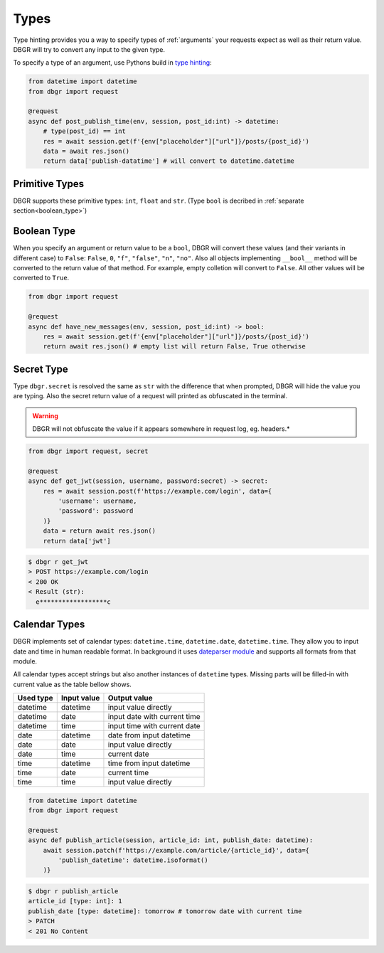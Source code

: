 .. _types:

Types
=====
Type hinting provides you a way to specify types of :ref:`arguments` your requests
expect as well as their return value. DBGR will try to convert any input to the given
type.

To specify a type of an argument, use Pythons build in `type hinting`_:

.. _type hinting: https://docs.python.org/3/library/typing.html

.. code-block:: python

    from datetime import datetime
    from dbgr import request

    @request
    async def post_publish_time(env, session, post_id:int) -> datetime:
        # type(post_id) == int
        res = await session.get(f'{env["placeholder"]["url"]}/posts/{post_id}')
        data = await res.json()
        return data['publish-datatime'] # will convert to datetime.datetime

.. _primitive_types:

Primitive Types
---------------
DBGR supports these primitive types: ``int``, ``float`` and ``str``. (Type
``bool`` is decribed in :ref:`separate section<boolean_type>`)

.. _boolean_type:

Boolean Type
------------
When you specify an argument or return value to be a ``bool``, DBGR will convert these
values (and their variants in different case) to ``False``: ``False``, ``0``, ``"f"``,
``"false"``, ``"n"``, ``"no"``. Also all objects implementing ``__bool__`` method will
be converted to the return value of that method. For example, empty colletion will
convert to ``False``. All other values will be converted to ``True``.

.. code-block:: python

    from dbgr import request

    @request
    async def have_new_messages(env, session, post_id:int) -> bool:
        res = await session.get(f'{env["placeholder"]["url"]}/posts/{post_id}')
        return await res.json() # empty list will return False, True otherwise

.. _secret_type:

Secret Type
-----------
Type ``dbgr.secret`` is resolved the same as ``str`` with the difference that when prompted,
DBGR will hide the value you are typing. Also the secret return value of a request will
printed as obfuscated in the terminal.

.. warning::
    DBGR will not obfuscate the value if it appears somewhere in request log, eg. headers.*

.. code-block:: python

    from dbgr import request, secret

    @request
    async def get_jwt(session, username, password:secret) -> secret:
        res = await session.post(f'https://example.com/login', data={
            'username': username,
            'password': password
        )}
        data = return await res.json()
        return data['jwt']

.. code-block:: bash

    $ dbgr r get_jwt
    > POST https://example.com/login
    < 200 OK
    < Result (str):
      e******************c

.. _calendar_types:

Calendar Types
--------------
DBGR implements set of calendar types: ``datetime.time``, ``datetime.date``, ``datetime.time``.
They allow you to input date and time in human readable format. In background it
uses `dateparser module`_ and supports all formats from that module.

.. _dateparser module: https://dateparser.readthedocs.io/en/latest/

All calendar types accept strings but also another instances of ``datetime`` types.
Missing parts will be filled-in with current value as the table bellow shows.

+-----------+-------------+------------------------------+
| Used type | Input value | Output value                 |
+===========+=============+==============================+
| datetime  | datetime    | input value directly         |
+-----------+-------------+------------------------------+
| datetime  | date        | input date with current time |
+-----------+-------------+------------------------------+
| datetime  | time        | input time with current date |
+-----------+-------------+------------------------------+
| date      | datetime    | date from input datetime     |
+-----------+-------------+------------------------------+
| date      | date        | input value directly         |
+-----------+-------------+------------------------------+
| date      | time        | current date                 |
+-----------+-------------+------------------------------+
| time      | datetime    | time from input datetime     |
+-----------+-------------+------------------------------+
| time      | date        | current time                 |
+-----------+-------------+------------------------------+
| time      | time        | input value directly         |
+-----------+-------------+------------------------------+

.. code-block:: python

    from datetime import datetime
    from dbgr import request

    @request
    async def publish_article(session, article_id: int, publish_date: datetime):
        await session.patch(f'https://example.com/article/{article_id}', data={
            'publish_datetime': datetime.isoformat()
        )}

.. code-block:: bash

    $ dbgr r publish_article
    article_id [type: int]: 1
    publish_date [type: datetime]: tomorrow # tomorrow date with current time
    > PATCH
    < 201 No Content
